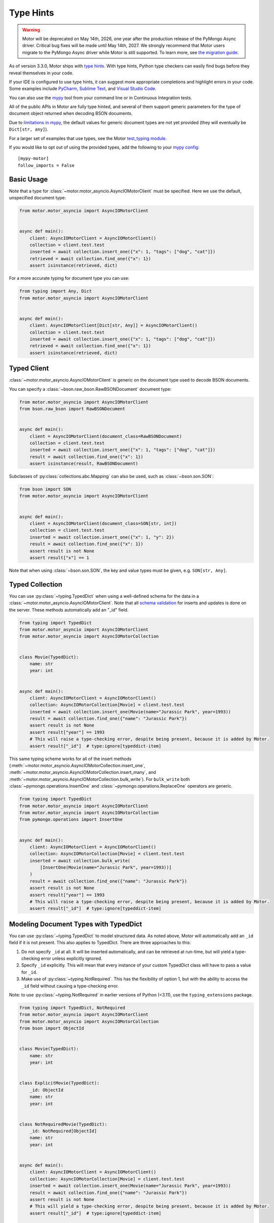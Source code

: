 
.. _type_hints-example:

Type Hints
==========

.. warning:: Motor will be deprecated on May 14th, 2026, one year after the production release of the PyMongo Async driver. Critical bug fixes will be made until May 14th, 2027.
  We strongly recommend that Motor users migrate to the PyMongo Async driver while Motor is still supported.
  To learn more, see `the migration guide <https://www.mongodb.com/docs/languages/python/pymongo-driver/current/reference/migration/>`_.


As of version 3.3.0, Motor ships with `type hints`_. With type hints, Python
type checkers can easily find bugs before they reveal themselves in your code.

If your IDE is configured to use type hints,
it can suggest more appropriate completions and highlight errors in your code.
Some examples include `PyCharm`_,  `Sublime Text`_, and `Visual Studio Code`_.

You can also use the `mypy`_ tool from your command line or in Continuous Integration tests.

All of the public APIs in Motor are fully type hinted, and
several of them support generic parameters for the
type of document object returned when decoding BSON documents.

Due to `limitations in mypy`_, the default
values for generic document types are not yet provided (they will eventually be ``Dict[str, any]``).

For a larger set of examples that use types, see the Motor `test_typing module`_.

If you would like to opt out of using the provided types, add the following to
your `mypy config`_: ::

    [mypy-motor]
    follow_imports = False


Basic Usage
-----------

Note that a type for :class:`~motor.motor_asyncio.AsyncIOMotorClient` must be specified.  Here we use the
default, unspecified document type:

.. code-block:: python

   from motor.motor_asyncio import AsyncIOMotorClient


   async def main():
       client: AsyncIOMotorClient = AsyncIOMotorClient()
       collection = client.test.test
       inserted = await collection.insert_one({"x": 1, "tags": ["dog", "cat"]})
       retrieved = await collection.find_one({"x": 1})
       assert isinstance(retrieved, dict)

For a more accurate typing for document type you can use:

.. code-block:: python

   from typing import Any, Dict
   from motor.motor_asyncio import AsyncIOMotorClient


   async def main():
       client: AsyncIOMotorClient[Dict[str, Any]] = AsyncIOMotorClient()
       collection = client.test.test
       inserted = await collection.insert_one({"x": 1, "tags": ["dog", "cat"]})
       retrieved = await collection.find_one({"x": 1})
       assert isinstance(retrieved, dict)

Typed Client
------------

:class:`~motor.motor_asyncio.AsyncIOMotorClient` is generic on the document type used to decode BSON documents.

You can specify a :class:`~bson.raw_bson.RawBSONDocument` document type:

.. code-block:: python

   from motor.motor_asyncio import AsyncIOMotorClient
   from bson.raw_bson import RawBSONDocument


   async def main():
       client = AsyncIOMotorClient(document_class=RawBSONDocument)
       collection = client.test.test
       inserted = await collection.insert_one({"x": 1, "tags": ["dog", "cat"]})
       result = await collection.find_one({"x": 1})
       assert isinstance(result, RawBSONDocument)

Subclasses of :py:class:`collections.abc.Mapping` can also be used, such as :class:`~bson.son.SON`:

.. code-block:: python

   from bson import SON
   from motor.motor_asyncio import AsyncIOMotorClient


   async def main():
       client = AsyncIOMotorClient(document_class=SON[str, int])
       collection = client.test.test
       inserted = await collection.insert_one({"x": 1, "y": 2})
       result = await collection.find_one({"x": 1})
       assert result is not None
       assert result["x"] == 1

Note that when using :class:`~bson.son.SON`, the key and value types must be given, e.g. ``SON[str, Any]``.


Typed Collection
----------------

You can use :py:class:`~typing.TypedDict` when using a well-defined schema for the data in a
:class:`~motor.motor_asyncio.AsyncIOMotorClient`. Note that all `schema validation`_ for inserts and updates is done on the server.
These methods automatically add an "_id" field.

.. code-block:: python

   from typing import TypedDict
   from motor.motor_asyncio import AsyncIOMotorClient
   from motor.motor_asyncio import AsyncIOMotorCollection


   class Movie(TypedDict):
       name: str
       year: int


   async def main():
       client: AsyncIOMotorClient = AsyncIOMotorClient()
       collection: AsyncIOMotorCollection[Movie] = client.test.test
       inserted = await collection.insert_one(Movie(name="Jurassic Park", year=1993))
       result = await collection.find_one({"name": "Jurassic Park"})
       assert result is not None
       assert result["year"] == 1993
       # This will raise a type-checking error, despite being present, because it is added by Motor.
       assert result["_id"]  # type:ignore[typeddict-item]

This same typing scheme works for all of the insert methods (:meth:`~motor.motor_asyncio.AsyncIOMotorCollection.insert_one`,
:meth:`~motor.motor_asyncio.AsyncIOMotorCollection.insert_many`, and :meth:`~motor.motor_asyncio.AsyncIOMotorCollection.bulk_write`).
For ``bulk_write`` both :class:`~pymongo.operations.InsertOne` and :class:`~pymongo.operations.ReplaceOne` operators are generic.

.. code-block:: python

   from typing import TypedDict
   from motor.motor_asyncio import AsyncIOMotorClient
   from motor.motor_asyncio import AsyncIOMotorCollection
   from pymongo.operations import InsertOne


   async def main():
       client: AsyncIOMotorClient = AsyncIOMotorClient()
       collection: AsyncIOMotorCollection[Movie] = client.test.test
       inserted = await collection.bulk_write(
           [InsertOne(Movie(name="Jurassic Park", year=1993))]
       )
       result = await collection.find_one({"name": "Jurassic Park"})
       assert result is not None
       assert result["year"] == 1993
       # This will raise a type-checking error, despite being present, because it is added by Motor.
       assert result["_id"]  # type:ignore[typeddict-item]

Modeling Document Types with TypedDict
--------------------------------------

You can use :py:class:`~typing.TypedDict` to model structured data.
As noted above, Motor will automatically add an ``_id`` field if it is not present. This also applies to TypedDict.
There are three approaches to this:

1. Do not specify ``_id`` at all. It will be inserted automatically, and can be retrieved at run-time, but will yield a type-checking error unless explicitly ignored.

2. Specify ``_id`` explicitly. This will mean that every instance of your custom TypedDict class will have to pass a value for ``_id``.

3. Make use of :py:class:`~typing.NotRequired`. This has the flexibility of option 1, but with the ability to access the ``_id`` field without causing a type-checking error.

Note: to use :py:class:`~typing.NotRequired` in earlier versions of Python (<3.11), use the ``typing_extensions`` package.

.. code-block:: python

   from typing import TypedDict, NotRequired
   from motor.motor_asyncio import AsyncIOMotorClient
   from motor.motor_asyncio import AsyncIOMotorCollection
   from bson import ObjectId


   class Movie(TypedDict):
       name: str
       year: int


   class ExplicitMovie(TypedDict):
       _id: ObjectId
       name: str
       year: int


   class NotRequiredMovie(TypedDict):
       _id: NotRequired[ObjectId]
       name: str
       year: int


   async def main():
       client: AsyncIOMotorClient = AsyncIOMotorClient()
       collection: AsyncIOMotorCollection[Movie] = client.test.test
       inserted = await collection.insert_one(Movie(name="Jurassic Park", year=1993))
       result = await collection.find_one({"name": "Jurassic Park"})
       assert result is not None
       # This will yield a type-checking error, despite being present, because it is added by Motor.
       assert result["_id"]  # type:ignore[typeddict-item]

       collection: AsyncIOMotorCollection[ExplicitMovie] = client.test.test
       # Note that the _id keyword argument must be supplied
       inserted = await collection.insert_one(
           ExplicitMovie(_id=ObjectId(), name="Jurassic Park", year=1993)
       )
       result = await collection.find_one({"name": "Jurassic Park"})
       assert result is not None
       # This will not raise a type-checking error.
       assert result["_id"]

       collection: AsyncIOMotorCollection[NotRequiredMovie] = client.test.test
       # Note the lack of _id, similar to the first example
       inserted = await collection.insert_one(
           NotRequiredMovie(name="Jurassic Park", year=1993)
       )
       result = await collection.find_one({"name": "Jurassic Park"})
       assert result is not None
       # This will not raise a type-checking error, despite not being provided explicitly.
       assert result["_id"]


Typed Database
--------------

While less common, you could specify that the documents in an entire database
match a well-defined schema using :py:class:`~typing.TypedDict`.

.. code-block:: python

   from typing import TypedDict
   from motor.motor_asyncio import AsyncIOMotorClient
   from motor.motor_asyncio import AsyncIOMotorDatabase


   class Movie(TypedDict):
       name: str
       year: int


   async def main():
       client: AsyncIOMotorClient = AsyncIOMotorClient()
       db: AsyncIOMotorDatabase[Movie] = client.test
       collection = db.test
       inserted = await collection.insert_one({"name": "Jurassic Park", "year": 1993})
       result = await collection.find_one({"name": "Jurassic Park"})
       assert result is not None
       assert result["year"] == 1993

Typed Command
-------------
When using the :meth:`~motor.motor_asyncio.AsyncIOMotorDatabase.command`, you can specify the document type by providing a custom :class:`~bson.codec_options.CodecOptions`:

.. code-block:: python

   from motor.motor_asyncio import AsyncIOMotorClient
   from bson.raw_bson import RawBSONDocument
   from bson import CodecOptions


   async def main():
       client: AsyncIOMotorClient = AsyncIOMotorClient()
       options = CodecOptions(RawBSONDocument)
       result = await client.admin.command("ping", codec_options=options)
       assert isinstance(result, RawBSONDocument)

Custom :py:class:`collections.abc.Mapping` subclasses and :py:class:`~typing.TypedDict` are also supported.
For :py:class:`~typing.TypedDict`, use the form: ``options: CodecOptions[MyTypedDict] = CodecOptions(...)``.

Typed BSON Decoding
-------------------
You can specify the document type returned by :mod:`bson` decoding functions by providing :class:`~bson.codec_options.CodecOptions`:

.. code-block:: python

      from typing import Any, Dict
      from bson import CodecOptions, encode, decode


      class MyDict(Dict[str, Any]):
          pass


      def foo(self):
          return "bar"


      options = CodecOptions(document_class=MyDict)
      doc = {"x": 1, "y": 2}
      bsonbytes = encode(doc, codec_options=options)
      rt_document = decode(bsonbytes, codec_options=options)
      assert rt_document.foo() == "bar"

:class:`~bson.raw_bson.RawBSONDocument` and :py:class:`~typing.TypedDict` are also supported.
For :py:class:`~typing.TypedDict`, use  the form: ``options: CodecOptions[MyTypedDict] = CodecOptions(...)``.


Troubleshooting
---------------

Client Type Annotation
~~~~~~~~~~~~~~~~~~~~~~
If you forget to add a type annotation for a :class:`~motor.motor_asyncio.AsyncIOMotorClient` object you may get the following ``mypy`` error:

.. code-block:: python

  from motor.motor_asyncio import AsyncIOMotorClient

  client = AsyncIOMotorClient()  # error: Need type annotation for "client"

The solution is to annotate the type as ``client: AsyncIOMotorClient`` or ``client: AsyncIOMotorClient[Dict[str, Any]]``.  See `Basic Usage`_.

Incompatible Types
~~~~~~~~~~~~~~~~~~
If you use the generic form of :class:`~motor.motor_asyncio.AsyncIOMotorClient` you
may encounter a ``mypy`` error like:

.. code-block:: python

   from motor.motor_asyncio import AsyncIOMotorClient


   async def main():
       client: AsyncIOMotorClient = AsyncIOMotorClient()
       await client.test.test.insert_many(
           {"a": 1}
       )  # error: Dict entry 0 has incompatible type "str": "int";
       # expected "Mapping[str, Any]": "int"


The solution is to use ``client: AsyncIOMotorClient[Dict[str, Any]]`` as used in
`Basic Usage`_ .

Actual Type Errors
~~~~~~~~~~~~~~~~~~

Other times ``mypy`` will catch an actual error, like the following code:

.. code-block:: python

   from motor.motor_asyncio import AsyncIOMotorClient
   from typing import Mapping


   async def main():
       client: AsyncIOMotorClient = AsyncIOMotorClient()
       await client.test.test.insert_one(
           [{}]
       )  # error: Argument 1 to "insert_one" of "Collection" has
       # incompatible type "List[Dict[<nothing>, <nothing>]]";
       # expected "Mapping[str, Any]"

In this case the solution is to use ``insert_one({})``, passing a document instead of a list.

Another example is trying to set a value on a :class:`~bson.raw_bson.RawBSONDocument`, which is read-only.:

.. code-block:: python

   from bson.raw_bson import RawBSONDocument
   from motor.motor_asyncio import AsyncIOMotorClient


   async def main():
       client = AsyncIOMotorClient(document_class=RawBSONDocument)
       coll = client.test.test
       doc = {"my": "doc"}
       await coll.insert_one(doc)
       retrieved = await coll.find_one({"_id": doc["_id"]})
       assert retrieved is not None
       assert len(retrieved.raw) > 0
       retrieved["foo"] = "bar"  # error: Unsupported target for indexed assignment
       # ("RawBSONDocument")  [index]

.. _PyCharm: https://www.jetbrains.com/help/pycharm/type-hinting-in-product.html
.. _Visual Studio Code: https://code.visualstudio.com/docs/languages/python
.. _Sublime Text: https://github.com/sublimelsp/LSP-pyright
.. _type hints: https://docs.python.org/3/library/typing.html
.. _mypy: https://mypy.readthedocs.io/en/stable/cheat_sheet_py3.html
.. _limitations in mypy: https://github.com/python/mypy/issues/3737
.. _mypy config: https://mypy.readthedocs.io/en/stable/config_file.html
.. _test_typing module: https://github.com/mongodb/motor/blob/master/test/test_typing.py
.. _schema validation: https://www.mongodb.com/docs/manual/core/schema-validation/#when-to-use-schema-validation
